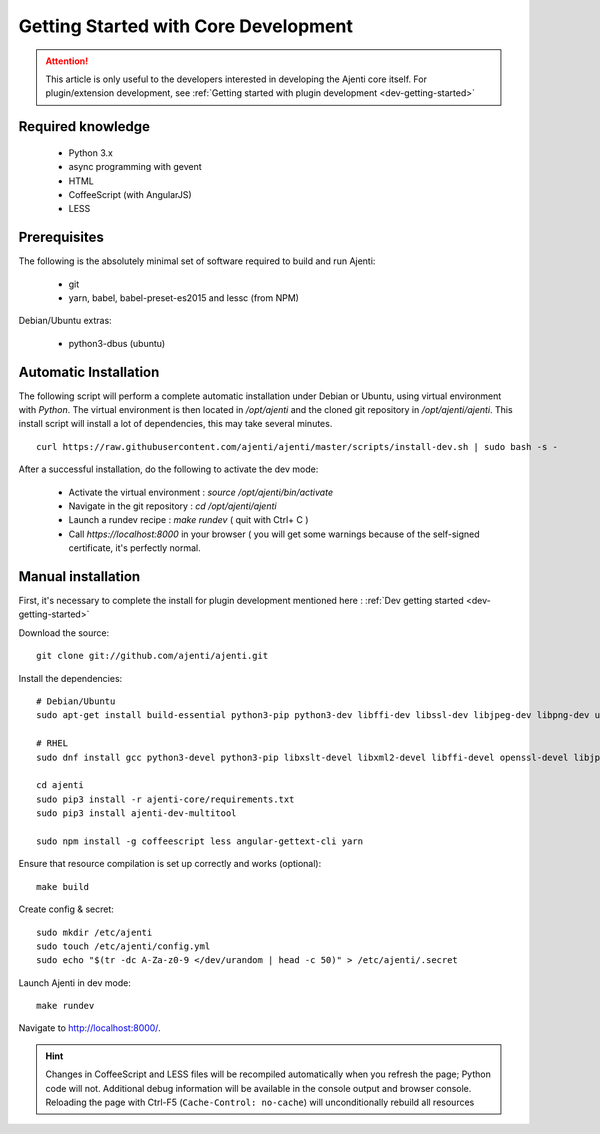 .. _dev-getting-started-core:

Getting Started with Core Development
*************************************

.. ATTENTION::
   This article is only useful to the developers interested in developing the Ajenti core itself. For plugin/extension development, see :ref:`Getting started with plugin development <dev-getting-started>`

Required knowledge
==================

  * Python 3.x
  * async programming with gevent
  * HTML
  * CoffeeScript (with AngularJS)
  * LESS

Prerequisites
=============

The following is the absolutely minimal set of software required to build and run Ajenti:

  * git
  * yarn, babel, babel-preset-es2015 and lessc (from NPM)


Debian/Ubuntu extras:

  * python3-dbus (ubuntu)

Automatic Installation
======================

The following script will perform a complete automatic installation under Debian or Ubuntu, using virtual environment with `Python`.
The virtual environment is then located in `/opt/ajenti` and the cloned git repository in `/opt/ajenti/ajenti`.
This install script will install a lot of dependencies, this may take several minutes.

::

    curl https://raw.githubusercontent.com/ajenti/ajenti/master/scripts/install-dev.sh | sudo bash -s -

After a successful installation, do the following to activate the dev mode:

 * Activate the virtual environment : `source /opt/ajenti/bin/activate`
 * Navigate in the git repository : `cd /opt/ajenti/ajenti`
 * Launch a rundev recipe : `make rundev` ( quit with Ctrl+ C )
 * Call `https://localhost:8000` in your browser ( you will get some warnings because of the self-signed certificate, it's perfectly normal.

Manual installation
===================

First, it's necessary to complete the install for plugin development mentioned here : :ref:`Dev getting started <dev-getting-started>`

Download the source::

    git clone git://github.com/ajenti/ajenti.git

Install the dependencies::

    # Debian/Ubuntu
    sudo apt-get install build-essential python3-pip python3-dev libffi-dev libssl-dev libjpeg-dev libpng-dev uuid-dev python3-dbus gettext

    # RHEL
    sudo dnf install gcc python3-devel python3-pip libxslt-devel libxml2-devel libffi-devel openssl-devel libjpeg-turbo-devel libpng-devel dbus-python gettext

    cd ajenti
    sudo pip3 install -r ajenti-core/requirements.txt
    sudo pip3 install ajenti-dev-multitool

    sudo npm install -g coffeescript less angular-gettext-cli yarn


Ensure that resource compilation is set up correctly and works (optional)::

    make build

Create config & secret::

    sudo mkdir /etc/ajenti
    sudo touch /etc/ajenti/config.yml
    sudo echo "$(tr -dc A-Za-z0-9 </dev/urandom | head -c 50)" > /etc/ajenti/.secret


Launch Ajenti in dev mode::

    make rundev

Navigate to http://localhost:8000/.

.. HINT::
  Changes in CoffeeScript and LESS files will be recompiled automatically when you refresh the page; Python code will not. Additional debug information will be available in the console output and browser console. Reloading the page with Ctrl-F5 (``Cache-Control: no-cache``) will unconditionally rebuild all resources
